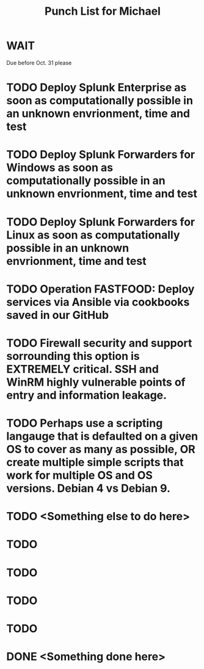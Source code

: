 #+TITLE: Punch List for Michael

* WAIT
Due before Oct. 31 please
* TODO Deploy Splunk Enterprise as soon as computationally possible in an unknown envrionment, time and test
* TODO Deploy Splunk Forwarders for Windows as soon as computationally possible in an unknown envrionment, time and test
* TODO Deploy Splunk Forwarders for Linux as soon as computationally possible in an unknown envrionment, time and test
* TODO Operation FASTFOOD: Deploy services via Ansible via cookbooks saved in our GitHub
* TODO Firewall security and support sorrounding this option is EXTREMELY critical. SSH and WinRM highly vulnerable points of entry and information leakage.
* TODO Perhaps use a scripting langauge that is defaulted on a given OS to cover as many as possible, OR create multiple simple scripts that work for multiple OS and OS versions. Debian 4 vs Debian 9. 
* TODO <Something else to do here>
* TODO
* TODO
* TODO
* TODO

* DONE <Something done here>
